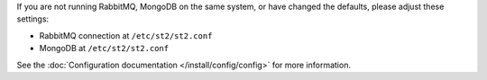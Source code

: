 If you are not running RabbitMQ, MongoDB on the same system, or have changed the
defaults, please adjust these settings:

* RabbitMQ connection at ``/etc/st2/st2.conf``
* MongoDB at ``/etc/st2/st2.conf``

See the :doc:`Configuration documentation </install/config/config>` for more information.
